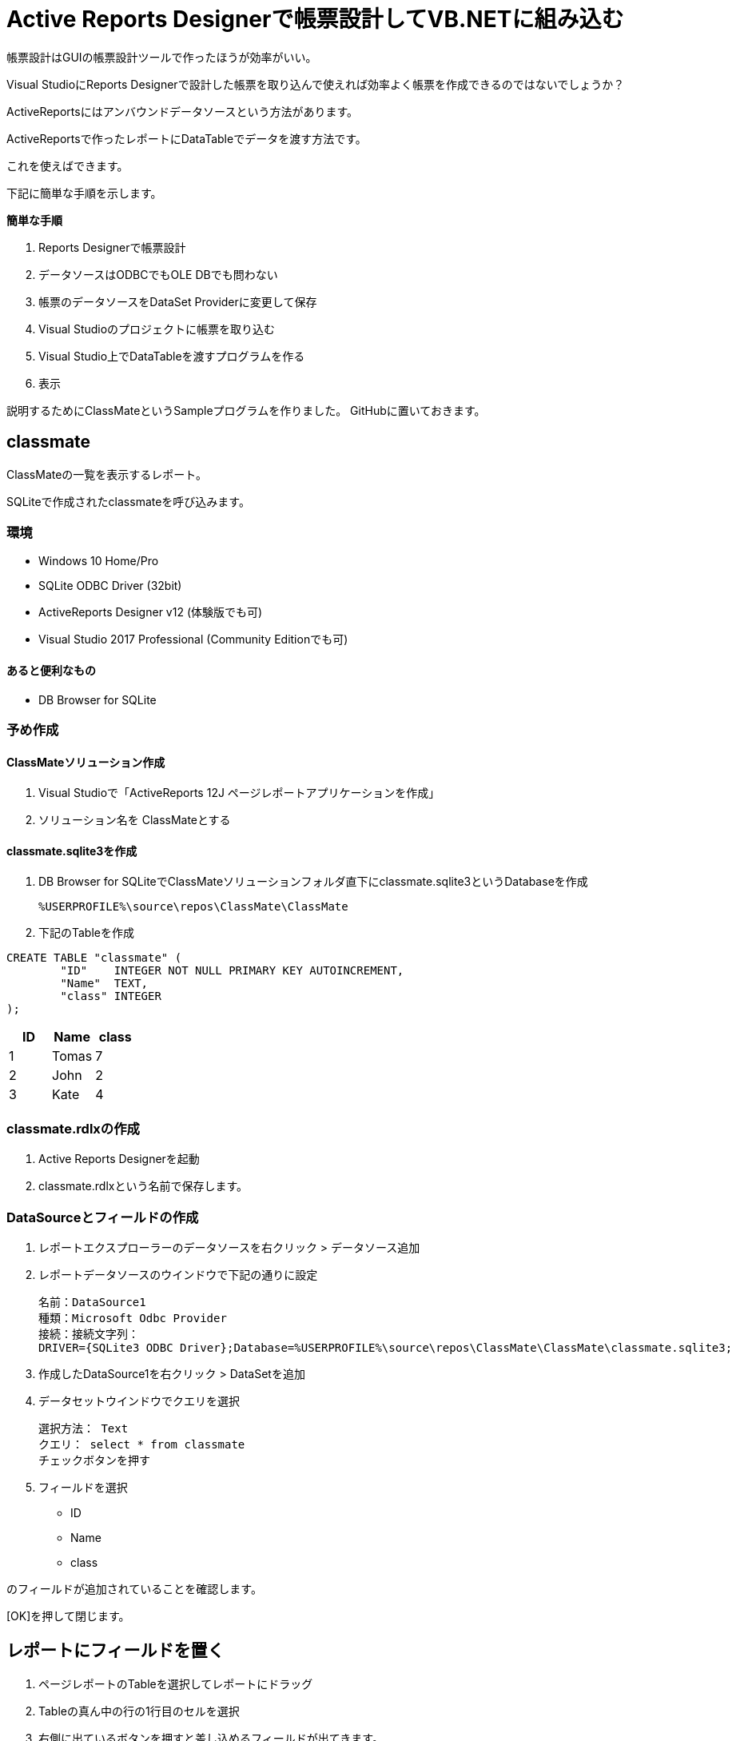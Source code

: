 = Active Reports Designerで帳票設計してVB.NETに組み込む

帳票設計はGUIの帳票設計ツールで作ったほうが効率がいい。

Visual StudioにReports Designerで設計した帳票を取り込んで使えれば効率よく帳票を作成できるのではないでしょうか？

ActiveReportsにはアンバウンドデータソースという方法があります。

ActiveReportsで作ったレポートにDataTableでデータを渡す方法です。

これを使えばできます。

下記に簡単な手順を示します。

*簡単な手順*

1. Reports Designerで帳票設計
2. データソースはODBCでもOLE DBでも問わない
3. 帳票のデータソースをDataSet Providerに変更して保存
4. Visual Studioのプロジェクトに帳票を取り込む
5. Visual Studio上でDataTableを渡すプログラムを作る
6. 表示

説明するためにClassMateというSampleプログラムを作りました。
GitHubに置いておきます。

== classmate

ClassMateの一覧を表示するレポート。

SQLiteで作成されたclassmateを呼び込みます。


=== 環境

- Windows 10 Home/Pro
- SQLite ODBC Driver (32bit)
- ActiveReports Designer v12 (体験版でも可)
- Visual Studio 2017 Professional (Community Editionでも可)

==== あると便利なもの

- DB Browser for SQLite

=== 予め作成

==== ClassMateソリューション作成
1. Visual Studioで「ActiveReports 12J ページレポートアプリケーションを作成」
2. ソリューション名を ClassMateとする

==== classmate.sqlite3を作成
1. DB Browser for SQLiteでClassMateソリューションフォルダ直下にclassmate.sqlite3というDatabaseを作成
 
 %USERPROFILE%\source\repos\ClassMate\ClassMate
 
2. 下記のTableを作成

```
CREATE TABLE "classmate" (
	"ID"	INTEGER NOT NULL PRIMARY KEY AUTOINCREMENT,
	"Name"	TEXT,
	"class"	INTEGER
);

```

[options="header"]
|================
|ID|Name|class
|1|Tomas|7
|2|John|2
|3|Kate|4
|================

=== classmate.rdlxの作成
1. Active Reports Designerを起動
2. classmate.rdlxという名前で保存します。

=== DataSourceとフィールドの作成

1. レポートエクスプローラーのデータソースを右クリック > データソース追加
2. レポートデータソースのウインドウで下記の通りに設定

 名前：DataSource1
 種類：Microsoft Odbc Provider
 接続：接続文字列：
 DRIVER={SQLite3 ODBC Driver};Database=%USERPROFILE%\source\repos\ClassMate\ClassMate\classmate.sqlite3;

3. 作成したDataSource1を右クリック > DataSetを追加
4. データセットウインドウでクエリを選択

 選択方法： Text
 クエリ： select * from classmate
 チェックボタンを押す

5. フィールドを選択

- ID
- Name
- class

のフィールドが追加されていることを確認します。

[OK]を押して閉じます。

== レポートにフィールドを置く

1. ページレポートのTableを選択してレポートにドラッグ
2. Tableの真ん中の行の1行目のセルを選択
3. 右側に出ているボタンを押すと差し込めるフィールドが出てきます。
4. class,Nameと選択していきます。

プレビューしてみましょう。
一覧で表示されています。

== 学年を呼ぶScriptの作成

Tableの右端のヘッダー部分に学年と入力しておきます。

ここに学年を呼び出すようにします。

International School

- Elementery 9 years
- HighSchool 3 years

日本

- 小学校 6年
- 中学   3年

となっています。

日本の小学校の場合に何年生であるかをスクリプトで求めることにします。

スクリプト tabに下記のスクリプトを書きます。


```vb.net:ClassGrade

Public Function ClassGrade(value As Integer) As String
	Dim grade As String
	
	Select Case value
		Case 7
			grade = "中1"
		Case 4
			grade = "小4"
		Case 2
			grade = "小2"
		Case Else
			grade = "不明"
	End Select
	
	Return grade
	
End Function

```

Tableの一番端の行に仕掛けることにします。

Tableの一番右の真ん中の行のセルを選択
画面右端のプロパティ > Valueに以下のように入力

```
=ClassGrade(Fields!class.Value)
```

プレビューしてみましょう。

学年が表示されていると思います。

== アンバウンドデータ対応のレポートに変更

Databaseの「Driverが64bit」しかない。

といった状況化だと

1. プログラム上でDataTableを生成
2. DataTableをレポートに注入する

といった方法でレポートにデータを渡してやることができます。

その為にはレポートデータソースを「DataSet Provider」に変更します。

=== レポートデータソースを「DataSet Provider」に変更

1. レポートエクスプローラーのデータソースを右クリック > データソース追加
2. レポートデータソースのウインドウで下記の通りに設定

 名前：DataSource1
 種類：DataSet Provider

3. OKを押します。
4. classmate_changedataset.rdlxという名前で保存します。

classmate_changedataset.rdlxをプログラムに組み込みます。

VB.netのプログラムに組み込み方はClassMateソリューションにあるReadMe.adocを参照ください。

== ReportDesingerで作ったレポートを取り込む

以前、classmate_changedataset.rdlxを作りました。

ClassMateソリューションにclassmate_changedatset.rdlxを取り込みます。

=== classmate_changedataset.rdlxを取り込む

1. ClassMateソリューションを開きます。
2. ソリューションエクスプローラーを右クリック
3. 追加 > 既存の項目を選択
4. classmate_changedataset.rdlx を選択

ソリューションに追加されます。

=== NugetでSQLite.Coreを追加

1. ソリューションの参照を右クリック
2. Nugetパッケージの追加を選択
3. 参照を押して SQLite　を検索
4. System.Data.SQLite.Core を選択
5. Install

== SQLiteのDatabaseを扱うClassを作成

下記のClassを作成して追加しておきます。
classDatabase.vb という名前でClassMateソリューション内で保存します。

```
Imports System.Data.SQLite


Public Class clsssDatabase
    ''' <summary>
    ''' SQLiteクラス
    ''' </summary>
    ''' <remarks></remarks>
    Public Class classSQLite

        ''' <summary>
        ''' データベース接続文字列を設定します。
        ''' </summary>
        ''' <remarks></remarks>
        Dim _ConnectString As String = ""
        ''' <summary>
        ''' データ取得、更新時に使用するパラメータを設定します。
        ''' </summary>
        ''' <remarks></remarks>
        Dim _SqlParameters As New ArrayList
        ''' <summary>
        ''' 変数-コネクション
        ''' </summary>
        ''' <remarks></remarks>
        Dim _SqlCn As SQLite.SQLiteConnection
        Public Property COMMAND_TIMEOUT As Integer = 120

        Public Sub New()
            Me._ConnectString = "Data Source=" + Application.StartupPath + "\..\..\classmate.sqlite3"
        End Sub

        ''' <summary>
        ''' 指定したSQLを実行し、その結果をDataTableオブジェクトで取得します。
        ''' </summary>
        ''' <param name="Query"></param>
        ''' <returns>DataTable</returns>
        ''' <remarks></remarks>
        Public Function GetTableObject(ByVal Query As String) As DataTable

            Dim tbl = New DataTable()

            ' Connect Connection
            Using con As New SQLiteConnection(Me._ConnectString)
                ' Open Comand
                Using cmd As New SQLite.SQLiteCommand(Query, con)
                    Dim da = New SQLiteDataAdapter(cmd)
                    ' Set Parameter
                    For Each p In Me._SqlParameters
                        da.SelectCommand.Parameters.Add(p)
                    Next
                    ' Set Data in DataTable
                    da.Fill(tbl)
                End Using
            End Using

            Return tbl

        End Function

        ''' <summary>
        ''' パラメータをクリアします。
        ''' </summary>
        ''' <remarks></remarks>
        Public Sub ParameterClear()
            Me._SqlParameters = New ArrayList
        End Sub


        ''' <summary>
        ''' パラメータを追加します。
        ''' </summary>
        ''' <param name="MyName">パラメータ名を設定してください。（例：@Mynameなど）</param>
        ''' <param name="MyValue">値を設定してください。</param>
        ''' <remarks></remarks>
        Public Sub AddParametar(ByVal MyName As String, ByVal MyValue As Object)

            Dim p As New SQLite.SQLiteParameter(MyName, MyValue)

            ' パラメータを追加します。
            Me._SqlParameters.Add(p)

        End Sub

        ''' <summary>
        ''' パラメータを追加します。
        ''' </summary>
        ''' <param name="MyName">パラメータ名を設定してください。（例：@Mynameなど）</param>
        ''' <param name="MyValue">値を設定してください。</param>
        ''' <remarks></remarks>
        Public Sub AddParametarDate(ByVal MyName As String, ByVal MyValue As Date)
            Me._SqlParameters.Add(New SQLite.SQLiteParameter(MyName, MyValue))
        End Sub

        Public Sub Dispose()
            ' パラメーターをクリアする
            Me._SqlParameters.Clear()

        End Sub

        Public Function SqlExecute(ByVal Query As String) As Integer
            Dim result As Integer

            Using con As New SQLite.SQLiteConnection(Me._ConnectString)
                ' Don't Forget!
                con.Open()
                ' Begin Transaction
                Using trans As System.Data.Common.DbTransaction = con.BeginTransaction()
                    Using cmd As New SQLite.SQLiteCommand(Query, con)
                        For Each p In Me._SqlParameters
                            cmd.Parameters.Add(p)
                        Next
                        cmd.CommandTimeout = COMMAND_TIMEOUT
                        ' Execute Query Update/Insert
                        result = cmd.ExecuteNonQuery
                    End Using
                    ' Commit
                    trans.Commit()
                End Using
            End Using

            Return result

        End Function

        Public Function CheckDBConnectTest_NoThrow() As Boolean

            Using cn As New SQLite.SQLiteConnection(Me._ConnectString)
                'Dim a As Integer = cn.GetActiveConnectionsCount()
                Try
                    ' 接続テスト
                    'cn.Open()
                    'cn.Close()

                Catch Ex As Exception
                    ' エラー情報を取得
                    Return False
                End Try
            End Using

            Return True

        End Function

    End Class
End Class

```

== Formのソースの書き換え

Formのソースを下記のように書き換える。

これを実行すると動き出す。

```
Imports System.IO
Imports GrapeCity.ActiveReports

Public Class Form1

    Private Sub Form1_Load(ByVal sender As System.Object, ByVal e As System.EventArgs) Handles MyBase.Load
        Dim rptPath As New FileInfo("..\..\classmate_changedataset.rdlx")
        Dim definition As New PageReport(rptPath)
        AddHandler definition.Document.LocateDataSource, AddressOf OnLocateDataSource
        Viewer1.LoadDocument(definition.Document)

    End Sub
    Private Sub OnLocateDataSource(ByVal sender As Object, ByVal args As LocateDataSourceEventArgs)
        Dim db = New clsssDatabase.classSQLite
        Dim tbl = New DataTable
        tbl = db.GetTableObject("Select * from classmate")
        args.Data = tbl
    End Sub
End Class

```

== 終わりに

Active Reports Designerは効率よく帳票を作成することができます。

Designerで作った帳票の組み込みができれば、Visual Studio上で帳票設計する必要もなくなるでしょう。

帳票が多い場合はActive Report Designerに頼るべきです。

== Reference

https://sqlitebrowser.org/[DB Browser for SQLite]

http://www.ch-werner.de/sqliteodbc/[SQLite ODBC]


=== ActiveReports for .NET 12J Help

https://docs.grapecity.com/help/activereports-12/#BindPageReportstoaData%20Source.html[ActiveReports v12J データソース]

https://docs.grapecity.com/help/activereports-12/#ConnecttoaDataSource.html[DataSourceの接続]

https://docs.grapecity.com/help/activereports-12/#AddaDataset.html[DataSetの追加]

https://docs.grapecity.com/help/activereports-12/#PageUnboundData.html[DataSetDataSourceサンプル]

==== ActiveReports.Net v12 サンプルプログラム
下記の場所にサンプルプログラムがあります。

%ProgramFiles(x86)%\ActiveReportsNET12\Samples

Samplesの中の下記のSourceが参考になります。

"Samples\Page Reports And RDL Reports\Data\DataSetDataSource"
